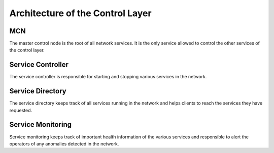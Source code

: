 Architecture of the Control Layer
=========================================

MCN
----------------------------------------

The master control node is the root of all network services. It is the only
service allowed to control the other services of the control layer.

Service Controller
----------------------------------------

The service controller is responsible for starting and stopping various
services in the network.

Service Directory
----------------------------------------

The service directory keeps track of all services running in the network and
helps clients to reach the services they have requested.

Service Monitoring
----------------------------------------

Service monitoring keeps track of important health information of the various
services and responsible to alert the operators of any anomalies detected in
the network.
